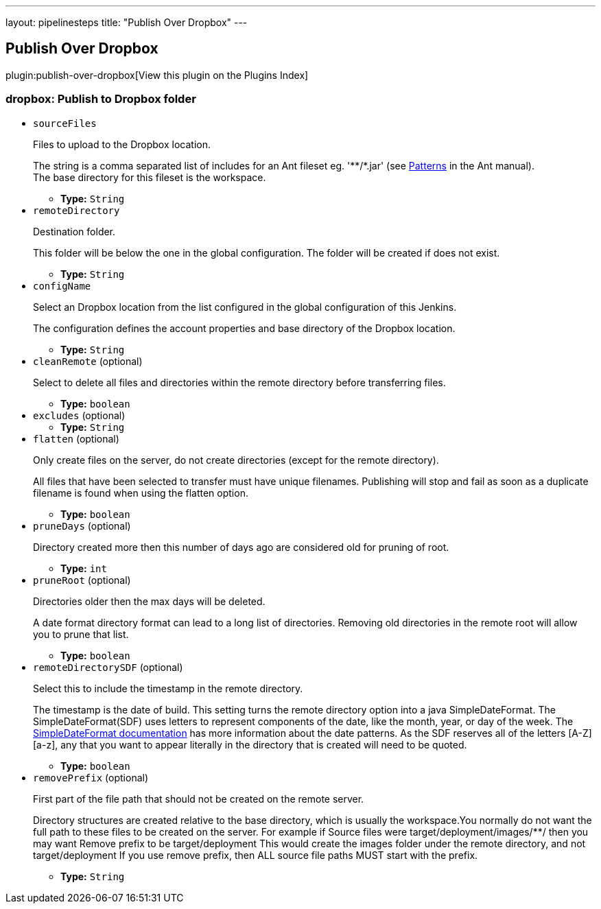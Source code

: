 ---
layout: pipelinesteps
title: "Publish Over Dropbox"
---

:notitle:
:description:
:author:
:email: jenkinsci-users@googlegroups.com
:sectanchors:
:toc: left

== Publish Over Dropbox

plugin:publish-over-dropbox[View this plugin on the Plugins Index]

=== +dropbox+: Publish to Dropbox folder
++++
<ul><li><code>sourceFiles</code>
<div><div> 
 <p>Files to upload to the Dropbox location.</p> 
 <p>The string is a comma separated list of includes for an Ant fileset eg. '**/*.jar' (see <a href="http://ant.apache.org/manual/dirtasks.html#patterns" rel="nofollow">Patterns</a> in the Ant manual).<br> The base directory for this fileset is the workspace. </p> 
</div></div>

<ul><li><b>Type:</b> <code>String</code></li></ul></li>
<li><code>remoteDirectory</code>
<div><div> 
 <p>Destination folder.</p> 
 <p>This folder will be below the one in the global configuration. The folder will be created if does not exist.</p> 
</div></div>

<ul><li><b>Type:</b> <code>String</code></li></ul></li>
<li><code>configName</code>
<div><div> 
 <p>Select an Dropbox location from the list configured in the global configuration of this Jenkins.</p> 
 <p>The configuration defines the account properties and base directory of the Dropbox location.</p> 
</div></div>

<ul><li><b>Type:</b> <code>String</code></li></ul></li>
<li><code>cleanRemote</code> (optional)
<div><div> 
 <p>Select to delete all files and directories within the remote directory before transferring files.</p> 
</div></div>

<ul><li><b>Type:</b> <code>boolean</code></li></ul></li>
<li><code>excludes</code> (optional)
<ul><li><b>Type:</b> <code>String</code></li></ul></li>
<li><code>flatten</code> (optional)
<div><div> 
 <p>Only create files on the server, do not create directories (except for the remote directory).</p> 
 <p>All files that have been selected to transfer must have unique filenames. Publishing will stop and fail as soon as a duplicate filename is found when using the flatten option.</p> 
</div></div>

<ul><li><b>Type:</b> <code>boolean</code></li></ul></li>
<li><code>pruneDays</code> (optional)
<div><div> 
 <p>Directory created more then this number of days ago are considered old for pruning of root.</p> 
</div></div>

<ul><li><b>Type:</b> <code>int</code></li></ul></li>
<li><code>pruneRoot</code> (optional)
<div><div> 
 <p>Directories older then the max days will be deleted.</p> 
 <p> A date format directory format can lead to a long list of directories. Removing old directories in the remote root will allow you to prune that list. </p> 
</div></div>

<ul><li><b>Type:</b> <code>boolean</code></li></ul></li>
<li><code>remoteDirectorySDF</code> (optional)
<div><div> 
 <p>Select this to include the timestamp in the remote directory.</p> 
 <p> The timestamp is the date of build. This setting turns the remote directory option into a java SimpleDateFormat. The SimpleDateFormat(SDF) uses letters to represent components of the date, like the month, year, or day of the week. The <a href="http://download.oracle.com/javase/6/docs/api/java/text/SimpleDateFormat.html" rel="nofollow">SimpleDateFormat documentation</a> has more information about the date patterns. As the SDF reserves all of the letters [A-Z][a-z], any that you want to appear literally in the directory that is created will need to be quoted. </p> 
</div></div>

<ul><li><b>Type:</b> <code>boolean</code></li></ul></li>
<li><code>removePrefix</code> (optional)
<div><div> 
 <p>First part of the file path that should not be created on the remote server.</p> 
 <p>Directory structures are created relative to the base directory, which is usually the workspace.You normally do not want the full path to these files to be created on the server. For example if Source files were target/deployment/images/**/ then you may want Remove prefix to be target/deployment This would create the images folder under the remote directory, and not target/deployment If you use remove prefix, then ALL source file paths MUST start with the prefix.</p> 
</div></div>

<ul><li><b>Type:</b> <code>String</code></li></ul></li>
</ul>


++++
